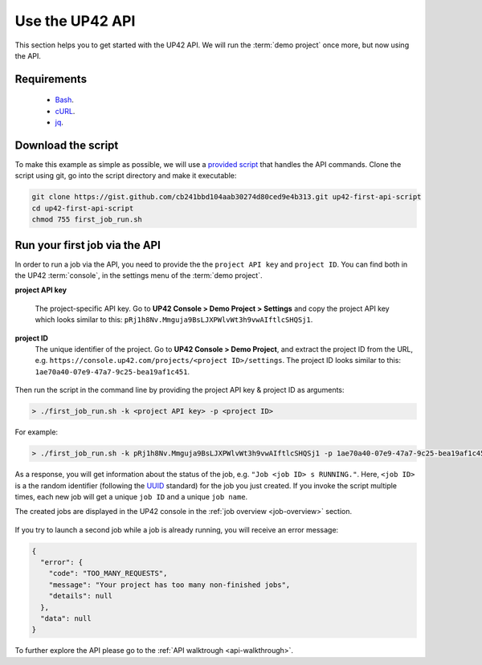.. meta::
   :description: UP42 Getting started: Running your first job via the API
   :keywords: api, job run, howto, tutorial, demo project

.. _first-api-request:

=================
 Use the UP42 API
=================

This section helps you to get started with the UP42 API. We will run
the :term:`demo project` once more, but now using the API.

.. _api_requirements:

Requirements
------------

 + `Bash <https://en.wikipedia.org/wiki/Bash_(Unix_shell)>`__.
 + `cURL <https://curl.haxx.se>`__.
 + `jq <https://stedolan.github.io/jq/>`__.

.. _download-script:

Download the script
-------------------

To make this example as simple as possible, we will use a `provided script <https://gist.github.com/up42-epicycles/254ea9fb6fca467c54e284e48a2a7b68>`__ that handles the API commands.
Clone the script using git, go into the script directory and make it executable:

.. code:: console

    git clone https://gist.github.com/cb241bbd104aab30274d80ced9e4b313.git up42-first-api-script
    cd up42-first-api-script
    chmod 755 first_job_run.sh


.. _run-script-api:

Run your first job via the API
------------------------------

In order to run a job via the API, you need to provide the the ``project API key`` and
``project ID``. You can find both in the UP42 :term:`console`, in the settings menu of the :term:`demo project`.

.. _project-settings-api-data:

**project API key**

    The project-specific API key. Go to **UP42 Console > Demo Project
    > Settings** and copy the project API key which looks similar to
    this: ``pRj1h8Nv.Mmguja9BsLJXPWlvWt3h9vwAIftlcSHQSj1``.

**project ID**
    The unique identifier of the project. Go to **UP42
    Console > Demo Project**, and extract the project ID from the URL,
    e.g. ``https://console.up42.com/projects/<project
    ID>/settings``. The project ID looks similar to this:
    ``1ae70a40-07e9-47a7-9c25-bea19af1c451``.

.. figure:: _assets/api_settings.png
   :align: center
   :alt: The UP42 console project settings with the API key and project ID

Then run the script in the command line by providing the project API key & project ID as arguments:

.. code:: bash

   > ./first_job_run.sh -k <project API key> -p <project ID>

For example:

.. code:: bash

   > ./first_job_run.sh -k pRj1h8Nv.Mmguja9BsLJXPWlvWt3h9vwAIftlcSHQSj1 -p 1ae70a40-07e9-47a7-9c25-bea19af1c451

.. figure:: _assets/api_bash.png
   :align: center
   :alt: UP42 API usage in the bash command line

As a response, you will get information about the status of the job, e.g. ``"Job <job ID> s RUNNING."``.
Here, ``<job ID>`` is a the random identifier (following the `UUID <https://en.wikipedia.org/wiki/Universally_unique_identifier#Version_4_(random)>`__ standard)
for the job you just created. If you invoke the script multiple times, each new job will get a unique ``job ID`` and a unique ``job name``.

The created jobs are displayed in the UP42 console in the :ref:`job overview <job-overview>` section.

.. figure:: _assets/api_jobs.png
   :align: center
   :alt: The UP42 console with jobs run via the API


If you try to launch a second job while a job is already running, you will receive an error message:

.. code:: javascript

   {
     "error": {
       "code": "TOO_MANY_REQUESTS",
       "message": "Your project has too many non-finished jobs",
       "details": null
     },
     "data": null
   }


To further explore the API please go to the :ref:`API walktrough <api-walkthrough>`.
